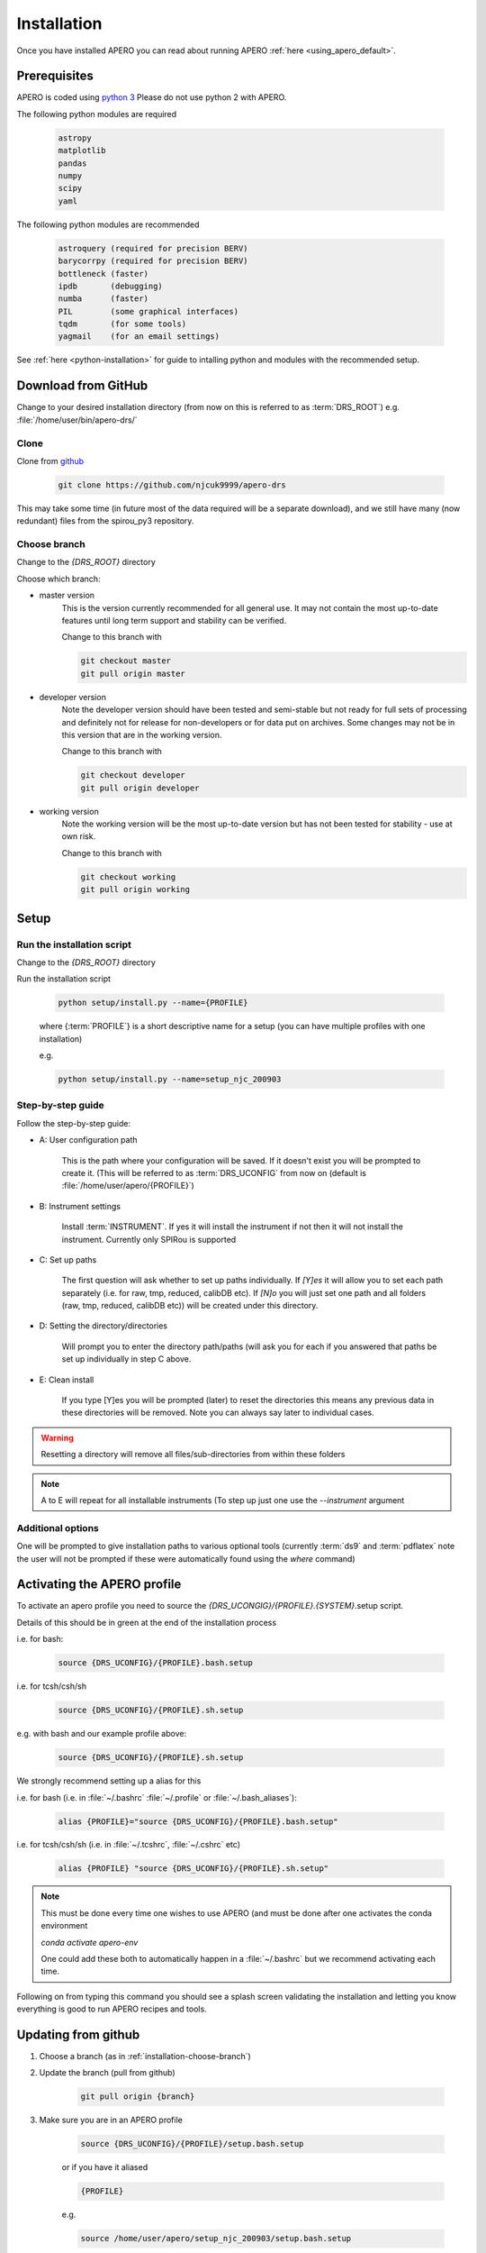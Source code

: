 .. _installation:

************************************************************************************
Installation
************************************************************************************

.. only:: html

  Below is the guide for first time installation and upgrade

  * :ref:`installation-prerequisites`
  * :ref:`installation-download`
  * :ref:`installation-setup`
  * :ref:`installation-update`


Once you have installed APERO you can read about running APERO
:ref:`here <using_apero_default>`.


.. _installation-prerequisites:

====================================================================================
Prerequisites 
====================================================================================

APERO is coded using `python 3 <https://www.python.org/download/releases/3.0/>`_
Please do not use python 2 with APERO.

The following python modules are required

    .. code-block:: bash

        astropy
        matplotlib
        pandas
        numpy
        scipy
        yaml

The following python modules are recommended

    .. code-block:: bash

        astroquery (required for precision BERV)
        barycorrpy (required for precision BERV)
        bottleneck (faster)
        ipdb       (debugging)
        numba      (faster)
        PIL        (some graphical interfaces)
        tqdm       (for some tools)
        yagmail    (for an email settings)

See :ref:`here <python-installation>` for guide to intalling python and modules with
the recommended setup.


.. only:: html

  :ref:`Back to top <installation>`

.. _installation-download:

====================================================================================
Download from GitHub
====================================================================================

Change to your desired installation directory (from now on this is referred to
as :term:`DRS_ROOT`) e.g. :file:`/home/user/bin/apero-drs/`


Clone
-------------------------------------------------------------------------------------------

Clone from `github <https://github.com/njcuk9999/apero-drs>`_

    .. code-block:: bash

        git clone https://github.com/njcuk9999/apero-drs


This may take some time (in future most of the data required will be a separate download), 
and we still have many (now redundant) files from the spirou_py3 repository.

.. _installation-choose-branch:

Choose branch
-------------------------------------------------------------------------------------------

Change to the `{DRS_ROOT}` directory

Choose which branch:

* master version
      This is the version currently recommended for all general use. 
      It may not contain the most up-to-date features until long term support 
      and stability can be verified.

      Change to this branch with

      .. code-block:: bash

        git checkout master
        git pull origin master

* developer version
      Note the developer version should have been tested and semi-stable but 
      not ready for full sets of processing and definitely not for release for 
      non-developers or for data put on archives. Some changes may not be
      in this version that are in the working version.

      Change to this branch with

      .. code-block:: bash

        git checkout developer
        git pull origin developer
    
* working version
      Note the working version will be the most up-to-date version but has not been
      tested for stability - use at own risk.

      Change to this branch with

      .. code-block:: bash

        git checkout working
        git pull origin working


.. only:: html

  :ref:`Back to top <installation>`

.. _installation-setup:
      
====================================================================================
Setup
====================================================================================

Run the installation script
-------------------------------------------------------------------------------------------

Change to the `{DRS_ROOT}` directory

Run the installation script

    .. code-block:: bash

        python setup/install.py --name={PROFILE}

    where {:term:`PROFILE`} is a short descriptive name for a setup (you can have multiple
    profiles with one installation)

    e.g.

    .. code-block:: bash

        python setup/install.py --name=setup_njc_200903


Step-by-step guide
-------------------------------------------------------------------------------------------

Follow the step-by-step guide:

* A: User configuration path

    This is the path where your configuration will be saved. If it doesn't exist you will be prompted to create it.
    (This will be referred to as :term:`DRS_UCONFIG` from now on (default is :file:`/home/user/apero/{PROFILE}`)


* B: Instrument settings

    Install :term:`INSTRUMENT`. 
    If yes it will install the instrument if not then it will not install the instrument. Currently only SPIRou is supported

* C: Set up paths
    
    The first question will ask  whether to set up paths individually. If `[Y]es`
    it will allow you to set each path separately (i.e. for raw, tmp, reduced, calibDB etc). If `[N]o` 
    you will just set one path and all folders (raw, tmp, reduced, calibDB etc)) will be created under this directory.

* D: Setting the directory/directories

    Will prompt you to enter the directory path/paths (will ask you for each if you answered that paths be set up individually in step C above. 
    
* E: Clean install

    If you type [Y]es you will be prompted (later) to reset the directories this means any previous data in these directories will be removed. Note you can always say later to individual cases.

.. warning:: Resetting a directory will remove all files/sub-directories from within these folders
    
.. note:: A to E will repeat for all installable instruments (To step up just one use the `--instrument` argument


Additional options
-------------------------------------------------------------------------------------------

One will be prompted to give installation paths to various optional tools (currently :term:`ds9`
and :term:`pdflatex`
note the user will not be prompted if these were automatically found using the `where` 
command)



.. only:: html

  :ref:`Back to top <installation>`


.. _installation-activate:

====================================================================================
Activating the APERO profile
====================================================================================

To activate an apero profile you need to source the `{DRS_UCONGIG}/{PROFILE}.{SYSTEM}`.setup script.

Details of this should be in green at the end of the installation process

i.e. for bash:

    .. code-block:: bash

        source {DRS_UCONFIG}/{PROFILE}.bash.setup

i.e. for tcsh/csh/sh

    .. code-block:: csh

        source {DRS_UCONFIG}/{PROFILE}.sh.setup


e.g. with bash and our example profile above:

    .. code-block::

        source {DRS_UCONFIG}/{PROFILE}.sh.setup


We strongly recommend setting up a alias for this

i.e. for bash (i.e. in :file:`~/.bashrc` :file:`~/.profile` or :file:`~/.bash_aliases`):

    .. code-block:: bash

        alias {PROFILE}="source {DRS_UCONFIG}/{PROFILE}.bash.setup"

i.e. for tcsh/csh/sh  (i.e. in :file:`~/.tcshrc`, :file:`~/.cshrc` etc)

    .. code-block:: csh

        alias {PROFILE} "source {DRS_UCONFIG}/{PROFILE}.sh.setup"


.. note:: This must be done every time one wishes to use APERO (and must be
          done after one activates the conda environment

          `conda activate apero-env`

          One could add these both to automatically happen in a :file:`~/.bashrc` but
          we recommend activating each time.


Following on from typing this command you should see a splash screen validating the
installation and letting you know everything is good to run APERO recipes and tools.

.. image:: ../../_static/images/apero_splash.png


.. _installation-update:

====================================================================================
Updating from github
====================================================================================

1. Choose a branch (as in :ref:`installation-choose-branch`)

2. Update the branch (pull from github)

    .. code-block:: bash

        git pull origin {branch}

3. Make sure you are in an APERO profile

    .. code-block:: bash

        source {DRS_UCONFIG}/{PROFILE}/setup.bash.setup

    or if you have it aliased

    .. code-block:: bash

        {PROFILE}

    e.g.

    .. code-block:: bash

        source /home/user/apero/setup_njc_200903/setup.bash.setup

    or if you have it aliased

    .. code-block:: bash

        setup_njc_200903


4. Update using the installation script

    .. code-block:: bash

        python setup/install.py --update

This will use all current settings and update the 


.. only:: html

  :ref:`Back to top <installation>`